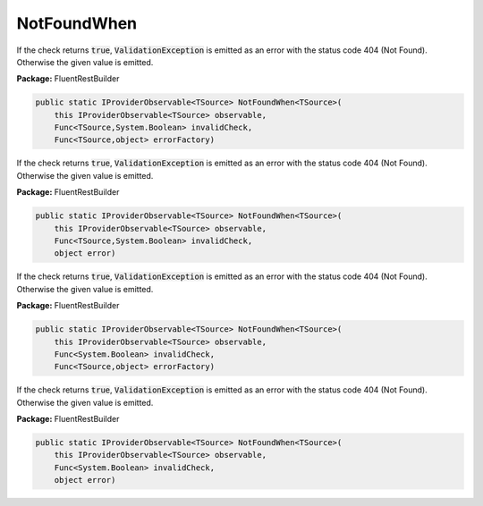 ﻿NotFoundWhen
---------------------------------------------------------------------------


If the check returns :code:`true`, :code:`ValidationException`
is emitted as an error with the status code 404 (Not Found).
Otherwise the given value is emitted.

**Package:** FluentRestBuilder

.. sourcecode:: csharp

    public static IProviderObservable<TSource> NotFoundWhen<TSource>(
        this IProviderObservable<TSource> observable,
        Func<TSource,System.Boolean> invalidCheck,
        Func<TSource,object> errorFactory)



If the check returns :code:`true`, :code:`ValidationException`
is emitted as an error with the status code 404 (Not Found).
Otherwise the given value is emitted.

**Package:** FluentRestBuilder

.. sourcecode:: csharp

    public static IProviderObservable<TSource> NotFoundWhen<TSource>(
        this IProviderObservable<TSource> observable,
        Func<TSource,System.Boolean> invalidCheck,
        object error)



If the check returns :code:`true`, :code:`ValidationException`
is emitted as an error with the status code 404 (Not Found).
Otherwise the given value is emitted.

**Package:** FluentRestBuilder

.. sourcecode:: csharp

    public static IProviderObservable<TSource> NotFoundWhen<TSource>(
        this IProviderObservable<TSource> observable,
        Func<System.Boolean> invalidCheck,
        Func<TSource,object> errorFactory)



If the check returns :code:`true`, :code:`ValidationException`
is emitted as an error with the status code 404 (Not Found).
Otherwise the given value is emitted.

**Package:** FluentRestBuilder

.. sourcecode:: csharp

    public static IProviderObservable<TSource> NotFoundWhen<TSource>(
        this IProviderObservable<TSource> observable,
        Func<System.Boolean> invalidCheck,
        object error)


